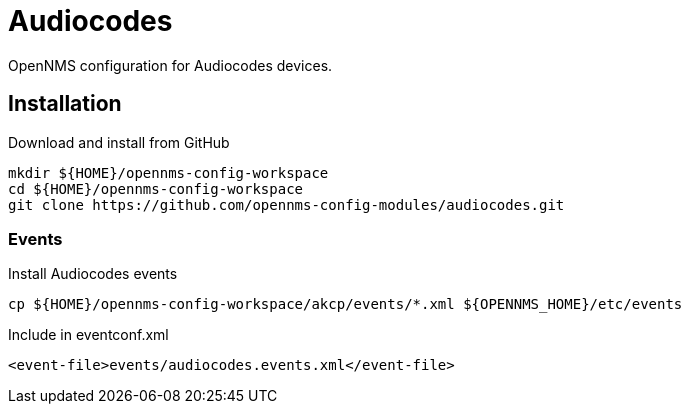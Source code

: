 = Audiocodes

OpenNMS configuration for Audiocodes devices.

== Installation

.Download and install from GitHub
[source, bash]
----
mkdir ${HOME}/opennms-config-workspace
cd ${HOME}/opennms-config-workspace
git clone https://github.com/opennms-config-modules/audiocodes.git
----

=== Events

.Install Audiocodes events
[source, bash]
----
cp ${HOME}/opennms-config-workspace/akcp/events/*.xml ${OPENNMS_HOME}/etc/events
----

.Include in eventconf.xml
[source, xml]
----
<event-file>events/audiocodes.events.xml</event-file>
----
